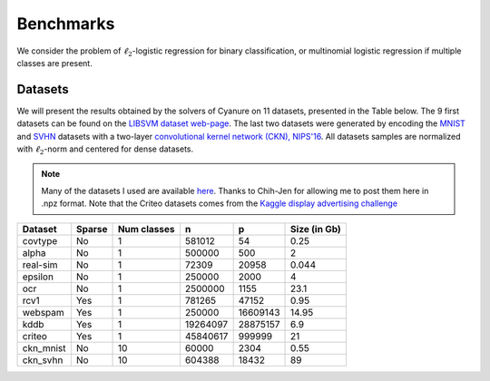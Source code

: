 Benchmarks
==========

We consider the problem of :math:`\ell_2`-logistic regression for binary
classification, or multinomial logistic regression if multiple classes are
present. 

Datasets
--------

We will present the results obtained by the solvers of Cyanure on 11
datasets, presented in the Table below. The 9 first datasets can be found on the
`LIBSVM dataset web-page <https://www.csie.ntu.edu.tw/~cjlin/libsvmtools/datasets/>`_.
The last two datasets were generated by encoding the `MNIST <http://yann.lecun.com/exdb/mnist/>`_ and `SVHN <http://ufldl.stanford.edu/housenumbers/>`_ datasets with a two-layer `convolutional kernel network (CKN), NIPS'16 <https://hal.inria.fr/hal-01387399/document>`_.
All datasets samples are normalized with :math:`\ell_2`-norm and centered for dense datasets.

.. note:: Many of the datasets I used are available `here <http://pascal.inrialpes.fr/data2/mairal/data/>`_.  Thanks to Chih-Jen for allowing me to post them here in .npz format. Note that the Criteo datasets comes from the `Kaggle display advertising challenge <http://labs.criteo.com/2014/02/kaggle-display-advertising-challenge-dataset/>`_

+------------+------------+--------------+-------------+-----------+--------------+
| Dataset    | Sparse     | Num classes  | n           | p         | Size (in Gb) |
+============+============+==============+=============+===========+==============+
| covtype    | No         | 1            | 581012      | 54        | 0.25         |
+------------+------------+--------------+-------------+-----------+--------------+
| alpha      | No         | 1            | 500000      | 500       | 2            |
+------------+------------+--------------+-------------+-----------+--------------+
| real-sim   | No         | 1            | 72309       | 20958     | 0.044        |
+------------+------------+--------------+-------------+-----------+--------------+
| epsilon    | No         | 1            | 250000      | 2000      | 4            |
+------------+------------+--------------+-------------+-----------+--------------+
| ocr        | No         | 1            | 2500000     | 1155      | 23.1         |
+------------+------------+--------------+-------------+-----------+--------------+
| rcv1       | Yes        | 1            | 781265      | 47152     | 0.95         |
+------------+------------+--------------+-------------+-----------+--------------+
| webspam    | Yes        | 1            | 250000      | 16609143  | 14.95        |
+------------+------------+--------------+-------------+-----------+--------------+
| kddb       | Yes        | 1            | 19264097    | 28875157  | 6.9          |
+------------+------------+--------------+-------------+-----------+--------------+
| criteo     | Yes        | 1            | 45840617    | 999999    | 21           |
+------------+------------+--------------+-------------+-----------+--------------+
| ckn_mnist  | No         | 10           | 60000       |   2304    | 0.55         |
+------------+------------+--------------+-------------+-----------+--------------+
| ckn_svhn   | No         | 10           | 604388      |  18432    | 89           |
+------------+------------+--------------+-------------+-----------+--------------+